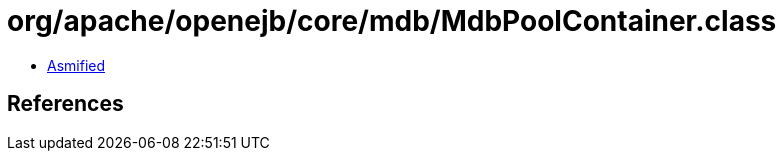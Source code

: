 = org/apache/openejb/core/mdb/MdbPoolContainer.class

 - link:MdbPoolContainer-asmified.java[Asmified]

== References

